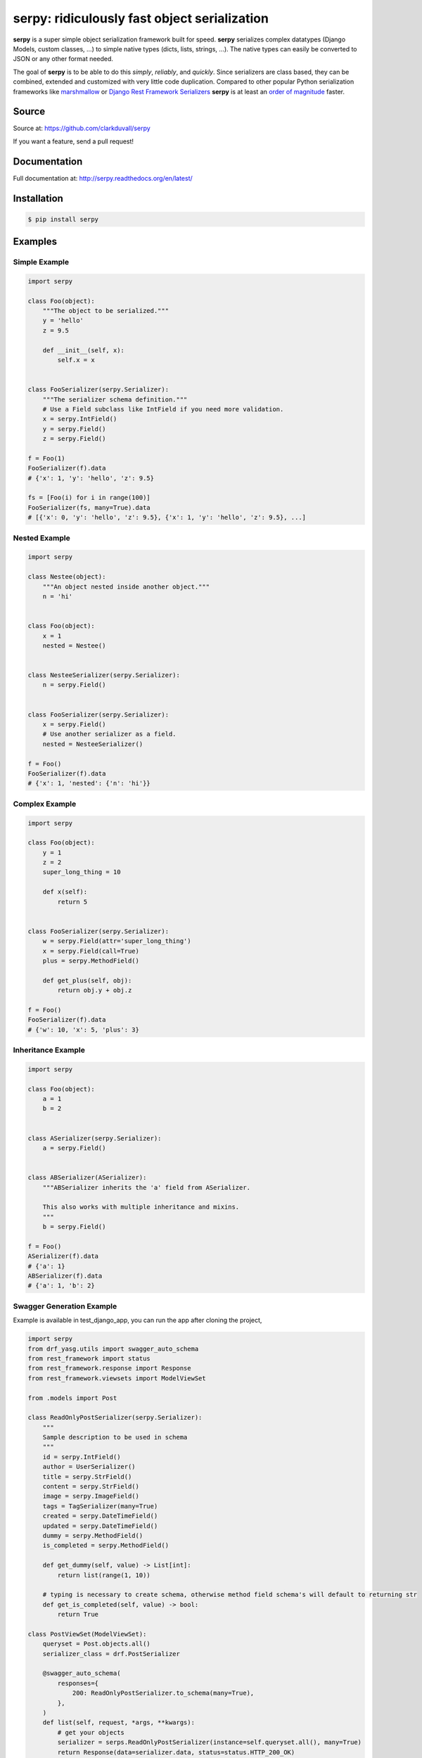*********************************************
serpy: ridiculously fast object serialization
*********************************************

.. container:: badges

    .. image:: https://travis-ci.org/clarkduvall/serpy.svg?branch=master
        :target: https://travis-ci.org/clarkduvall/serpy?branch=master
        :alt: Travis-CI


    .. image:: https://coveralls.io/repos/clarkduvall/serpy/badge.svg?branch=master
        :target: https://coveralls.io/r/clarkduvall/serpy?branch=master
        :alt: Coveralls

    .. image:: https://readthedocs.org/projects/serpy/badge/?version=latest
        :target: https://readthedocs.org/projects/serpy/?badge=latest
        :alt: Documentation Status

    .. image:: https://pypip.in/download/serpy/badge.svg
        :target: https://pypi.python.org/pypi/serpy/
        :alt: Downloads


**serpy** is a super simple object serialization framework built for speed.
**serpy** serializes complex datatypes (Django Models, custom classes, ...) to
simple native types (dicts, lists, strings, ...). The native types can easily
be converted to JSON or any other format needed.

The goal of **serpy** is to be able to do this *simply*, *reliably*, and
*quickly*. Since serializers are class based, they can be combined, extended
and customized with very little code duplication. Compared to other popular
Python serialization frameworks like `marshmallow
<http://marshmallow.readthedocs.org>`_ or `Django Rest Framework Serializers
<http://www.django-rest-framework.org/api-guide/serializers/>`_ **serpy** is at
least an `order of magnitude
<http://serpy.readthedocs.org/en/latest/performance.html>`_ faster.


Source
======
Source at: https://github.com/clarkduvall/serpy

If you want a feature, send a pull request!

Documentation
=============
Full documentation at: http://serpy.readthedocs.org/en/latest/

Installation
============
.. code-block:: bash

    $ pip install serpy

Examples
========

Simple Example
--------------
.. code-block:: python

    import serpy

    class Foo(object):
        """The object to be serialized."""
        y = 'hello'
        z = 9.5

        def __init__(self, x):
            self.x = x


    class FooSerializer(serpy.Serializer):
        """The serializer schema definition."""
        # Use a Field subclass like IntField if you need more validation.
        x = serpy.IntField()
        y = serpy.Field()
        z = serpy.Field()

    f = Foo(1)
    FooSerializer(f).data
    # {'x': 1, 'y': 'hello', 'z': 9.5}

    fs = [Foo(i) for i in range(100)]
    FooSerializer(fs, many=True).data
    # [{'x': 0, 'y': 'hello', 'z': 9.5}, {'x': 1, 'y': 'hello', 'z': 9.5}, ...]

Nested Example
--------------
.. code-block:: python

    import serpy

    class Nestee(object):
        """An object nested inside another object."""
        n = 'hi'


    class Foo(object):
        x = 1
        nested = Nestee()


    class NesteeSerializer(serpy.Serializer):
        n = serpy.Field()


    class FooSerializer(serpy.Serializer):
        x = serpy.Field()
        # Use another serializer as a field.
        nested = NesteeSerializer()

    f = Foo()
    FooSerializer(f).data
    # {'x': 1, 'nested': {'n': 'hi'}}

Complex Example
---------------
.. code-block:: python

    import serpy

    class Foo(object):
        y = 1
        z = 2
        super_long_thing = 10

        def x(self):
            return 5


    class FooSerializer(serpy.Serializer):
        w = serpy.Field(attr='super_long_thing')
        x = serpy.Field(call=True)
        plus = serpy.MethodField()

        def get_plus(self, obj):
            return obj.y + obj.z

    f = Foo()
    FooSerializer(f).data
    # {'w': 10, 'x': 5, 'plus': 3}

Inheritance Example
-------------------
.. code-block:: python

    import serpy

    class Foo(object):
        a = 1
        b = 2


    class ASerializer(serpy.Serializer):
        a = serpy.Field()


    class ABSerializer(ASerializer):
        """ABSerializer inherits the 'a' field from ASerializer.

        This also works with multiple inheritance and mixins.
        """
        b = serpy.Field()

    f = Foo()
    ASerializer(f).data
    # {'a': 1}
    ABSerializer(f).data
    # {'a': 1, 'b': 2}

Swagger Generation Example
-------------------

Example is available in test_django_app, you can run the app after cloning the project,

.. code-block:: python
    python test_django_app/manage.py runserver


.. code-block:: python

    import serpy
    from drf_yasg.utils import swagger_auto_schema
    from rest_framework import status
    from rest_framework.response import Response
    from rest_framework.viewsets import ModelViewSet

    from .models import Post

    class ReadOnlyPostSerializer(serpy.Serializer):
        """
        Sample description to be used in schema
        """
        id = serpy.IntField()
        author = UserSerializer()
        title = serpy.StrField()
        content = serpy.StrField()
        image = serpy.ImageField()
        tags = TagSerializer(many=True)
        created = serpy.DateTimeField()
        updated = serpy.DateTimeField()
        dummy = serpy.MethodField()
        is_completed = serpy.MethodField()

        def get_dummy(self, value) -> List[int]:
            return list(range(1, 10))

        # typing is necessary to create schema, otherwise method field schema's will default to returning str
        def get_is_completed(self, value) -> bool:
            return True

    class PostViewSet(ModelViewSet):
        queryset = Post.objects.all()
        serializer_class = drf.PostSerializer

        @swagger_auto_schema(
            responses={
                200: ReadOnlyPostSerializer.to_schema(many=True),
            },
        )
        def list(self, request, *args, **kwargs):
            # get your objects
            serializer = serps.ReadOnlyPostSerializer(instance=self.queryset.all(), many=True)
            return Response(data=serializer.data, status=status.HTTP_200_OK)

License
=======
serpy is free software distributed under the terms of the MIT license. See the
`LICENSE <https://github.com/clarkduvall/serpy/blob/master/LICENSE>`_ file.
